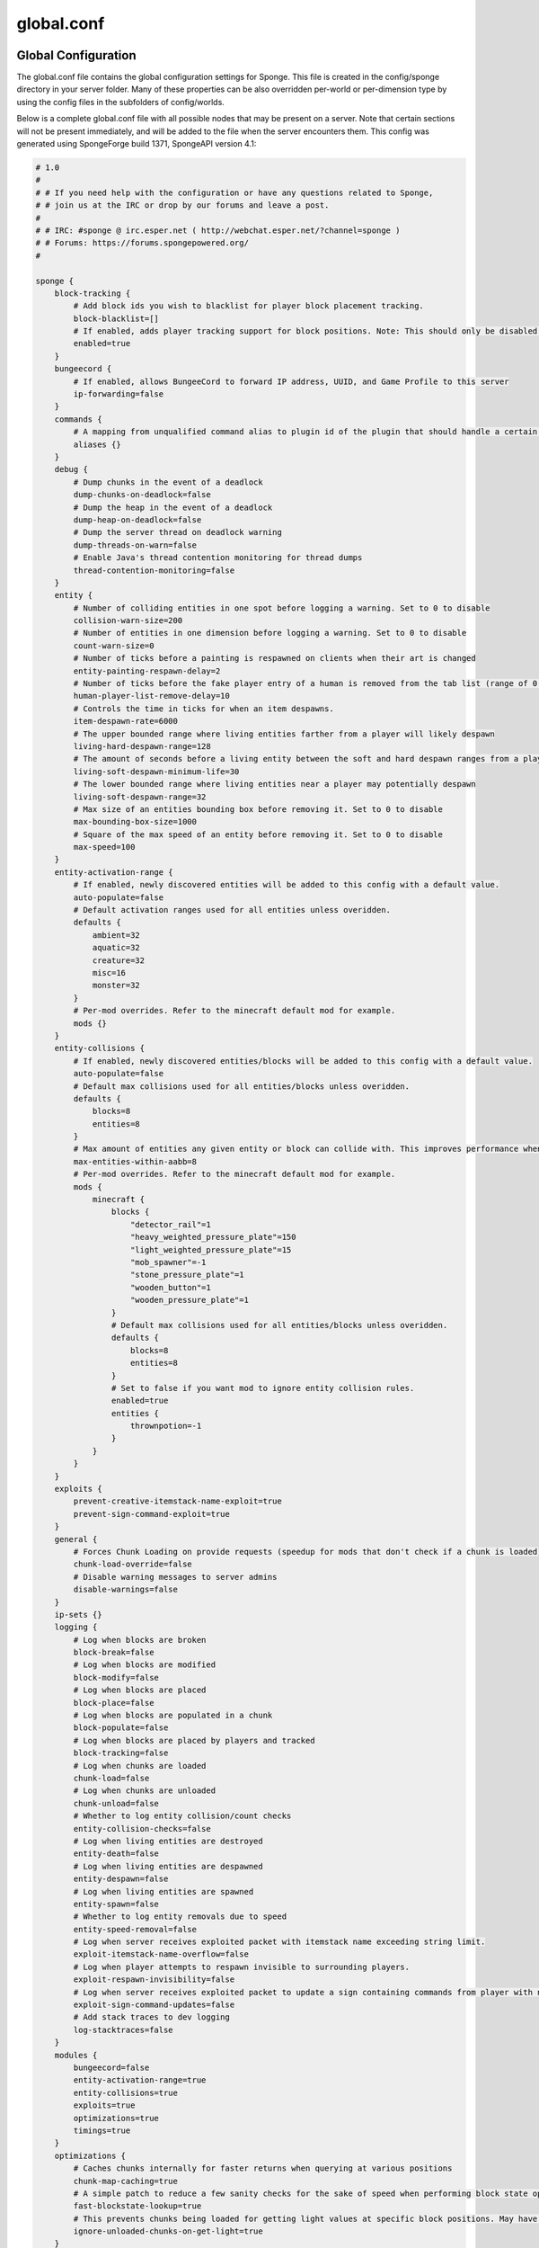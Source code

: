 ===========
global.conf
===========

Global Configuration
~~~~~~~~~~~~~~~~~~~~

The global.conf file contains the global configuration settings for Sponge. This file is created in the config/sponge
directory in your server folder. Many of these properties can be also overridden per-world or per-dimension type by
using the config files in the subfolders of config/worlds.

Below is a complete global.conf file with all possible nodes that may be present on a server. Note that certain
sections will not be present immediately, and will be added to the file when the server encounters them. This config
was generated using SpongeForge build 1371, SpongeAPI version 4.1:

.. code-block:: none

    # 1.0
    # 
    # # If you need help with the configuration or have any questions related to Sponge,
    # # join us at the IRC or drop by our forums and leave a post.
    # 
    # # IRC: #sponge @ irc.esper.net ( http://webchat.esper.net/?channel=sponge )
    # # Forums: https://forums.spongepowered.org/
    # 

    sponge {
        block-tracking {
            # Add block ids you wish to blacklist for player block placement tracking.
            block-blacklist=[]
            # If enabled, adds player tracking support for block positions. Note: This should only be disabled if you do not care who caused a block to change.
            enabled=true
        }
        bungeecord {
            # If enabled, allows BungeeCord to forward IP address, UUID, and Game Profile to this server
            ip-forwarding=false
        }
        commands {
            # A mapping from unqualified command alias to plugin id of the plugin that should handle a certain command
            aliases {}
        }
        debug {
            # Dump chunks in the event of a deadlock
            dump-chunks-on-deadlock=false
            # Dump the heap in the event of a deadlock
            dump-heap-on-deadlock=false
            # Dump the server thread on deadlock warning
            dump-threads-on-warn=false
            # Enable Java's thread contention monitoring for thread dumps
            thread-contention-monitoring=false
        }
        entity {
            # Number of colliding entities in one spot before logging a warning. Set to 0 to disable
            collision-warn-size=200
            # Number of entities in one dimension before logging a warning. Set to 0 to disable
            count-warn-size=0
            # Number of ticks before a painting is respawned on clients when their art is changed
            entity-painting-respawn-delay=2
            # Number of ticks before the fake player entry of a human is removed from the tab list (range of 0 to 100 ticks).
            human-player-list-remove-delay=10
            # Controls the time in ticks for when an item despawns.
            item-despawn-rate=6000
            # The upper bounded range where living entities farther from a player will likely despawn
            living-hard-despawn-range=128
            # The amount of seconds before a living entity between the soft and hard despawn ranges from a player to be considered for despawning
            living-soft-despawn-minimum-life=30
            # The lower bounded range where living entities near a player may potentially despawn
            living-soft-despawn-range=32
            # Max size of an entities bounding box before removing it. Set to 0 to disable
            max-bounding-box-size=1000
            # Square of the max speed of an entity before removing it. Set to 0 to disable
            max-speed=100
        }
        entity-activation-range {
            # If enabled, newly discovered entities will be added to this config with a default value.
            auto-populate=false
            # Default activation ranges used for all entities unless overidden.
            defaults {
                ambient=32
                aquatic=32
                creature=32
                misc=16
                monster=32
            }
            # Per-mod overrides. Refer to the minecraft default mod for example.
            mods {}
        }
        entity-collisions {
            # If enabled, newly discovered entities/blocks will be added to this config with a default value.
            auto-populate=false
            # Default max collisions used for all entities/blocks unless overidden.
            defaults {
                blocks=8
                entities=8
            }
            # Max amount of entities any given entity or block can collide with. This improves performance when there are more than 8 entities on top of eachother such as a 1x1 spawn pen. Set to 0 to disable.
            max-entities-within-aabb=8
            # Per-mod overrides. Refer to the minecraft default mod for example.
            mods {
                minecraft {
                    blocks {
                        "detector_rail"=1
                        "heavy_weighted_pressure_plate"=150
                        "light_weighted_pressure_plate"=15
                        "mob_spawner"=-1
                        "stone_pressure_plate"=1
                        "wooden_button"=1
                        "wooden_pressure_plate"=1
                    }
                    # Default max collisions used for all entities/blocks unless overidden.
                    defaults {
                        blocks=8
                        entities=8
                    }
                    # Set to false if you want mod to ignore entity collision rules.
                    enabled=true
                    entities {
                        thrownpotion=-1
                    }
                }
            }
        }
        exploits {
            prevent-creative-itemstack-name-exploit=true
            prevent-sign-command-exploit=true
        }
        general {
            # Forces Chunk Loading on provide requests (speedup for mods that don't check if a chunk is loaded)
            chunk-load-override=false
            # Disable warning messages to server admins
            disable-warnings=false
        }
        ip-sets {}
        logging {
            # Log when blocks are broken
            block-break=false
            # Log when blocks are modified
            block-modify=false
            # Log when blocks are placed
            block-place=false
            # Log when blocks are populated in a chunk
            block-populate=false
            # Log when blocks are placed by players and tracked
            block-tracking=false
            # Log when chunks are loaded
            chunk-load=false
            # Log when chunks are unloaded
            chunk-unload=false
            # Whether to log entity collision/count checks
            entity-collision-checks=false
            # Log when living entities are destroyed
            entity-death=false
            # Log when living entities are despawned
            entity-despawn=false
            # Log when living entities are spawned
            entity-spawn=false
            # Whether to log entity removals due to speed
            entity-speed-removal=false
            # Log when server receives exploited packet with itemstack name exceeding string limit.
            exploit-itemstack-name-overflow=false
            # Log when player attempts to respawn invisible to surrounding players.
            exploit-respawn-invisibility=false
            # Log when server receives exploited packet to update a sign containing commands from player with no permission.
            exploit-sign-command-updates=false
            # Add stack traces to dev logging
            log-stacktraces=false
        }
        modules {
            bungeecord=false
            entity-activation-range=true
            entity-collisions=true
            exploits=true
            optimizations=true
            timings=true
        }
        optimizations {
            # Caches chunks internally for faster returns when querying at various positions
            chunk-map-caching=true
            # A simple patch to reduce a few sanity checks for the sake of speed when performing block state operations
            fast-blockstate-lookup=true
            # This prevents chunks being loaded for getting light values at specific block positions. May have side effects.
            ignore-unloaded-chunks-on-get-light=true
        }
        # Configuration options related to the Sql service, including connection aliases etc
        sql {
            # Aliases for SQL connections, in the format jdbc:protocol://[username[:password]@]host/database
            aliases {}
        }
        timings {
            enabled=true
            hidden-config-entries=[
                "sponge.sql"
            ]
            history-interval=300
            history-length=3600
            server-name-privacy=false
            verbose=true
        }
        world {
            # Lava behaves like vanilla water when source block is removed
            flowing-lava-decay=false
            # Enable if you want the world to generate spawn the moment its loaded.
            generate-spawn-on-load=true
            # Vanilla water source behavior - is infinite
            infinite-water-source=false
            # Enable if this world's spawn should remain loaded with no players.
            keep-spawn-loaded=true
            # Enable if this world should be loaded on startup.
            load-on-startup=true
            # Specifies the radius (in chunks) of where creatures will spawn. This value is capped to the current view distance setting in server.properties
            mob-spawn-range=8
            # A list of all detected portal agents used in this world. In order to override, change the target world name to any other valid world. Note: If world is not found, it will fallback to default.
            portal-agents {
                "minecraft:default_nether"=DIM-1
                "minecraft:default_the_end"=DIM1
            }
            # Enable if this world allows PVP combat.
            pvp-enabled=true
            # Enable if this world should be registered.
            world-enabled=true
        }
    }



Global Properties of Sponge
~~~~~~~~~~~~~~~~~~~~~~~~~~~

========================================  ========  ==========  ===============================================
Property                                  Type      Default     Description
========================================  ========  ==========  ===============================================
**Block Tracking**
block-blacklist                           string    null        Adds block ids you wish to blacklist for player
                                                                block placement tracking.
enabled                                   boolean   true        Adds player tracking support for block
                                                                positions.
**Bungeecord**

ip-forwarding                             boolean   false       Allows bungeecord to forward ip address, UUID,
                                                                and Game Profile to the server.
**Commands**
aliases                                   string    null        Alias will resolve conflicts when multiple
                                                                plugins request a specific command. Correct
                                                                syntax is
                                                                ``<unqualified command>=<plugin name>``
                                                                Example: ::

                                                                    aliases = {
                                                                        title=myPlugin
                                                                    }
**Debug Options**
dump-chunks-on-deadlock                   boolean   false       Dumps chunks in the event of a deadlock.
dump-heap-on-deadlock                     boolean   false       Dump the heap in the event of a deadlock.
dump-threads-on-warn                      boolean   false       Dump the server thread on deadlock warning.
thread-contention-monitoring              boolean   false       Enable Java's thread contention monitoring for
                                                                thread dumps.
**Entity Options**
collision-warn-size                       integer   200         Number of colliding entities in one spot before
                                                                logging a warning. Set to 0 to disable.
count-warn-size                           integer   0           Number of entities allowed in one dimension
                                                                before logging a warning. Set to 0 to disable.
entity-painting-respawn-delay             integer   2           Number of ticks before a painting is respawned
                                                                on the client when their art is changed.
human-player-list-remove-delay            integer   10          Number of ticks before the fake player entry of
                                                                a human is removed from the tab list. The
                                                                allowed range is 0 - 100.
item-despawn-rate                         integer   6000        The time in ticks before an item despawns.
living-hard-despawn-range                 integer   128         The upper bounded range where living entities farther
                                                                from a player will likely despawn
living-soft-despawn-minimum-life          integer   30          The amount of seconds before a living entity between
                                                                the soft and hard despawn ranges from a player to be
                                                                considered for despawning
living-soft-despawn-range                 integer   32          The lower bounded range where living entities near a
                                                                player may potentially despawn
max-bounding-box-size                     integer   1000        Maximum size of an entities bounding box before
                                                                it is removed. Set to 0 to disable.
max-speed                                 integer   100         Square of the maximum speed of an entity before
                                                                it is removed. Set to 0 to disable
**Entity Activation Range**
auto-populate                             boolean   false       If enabled, newly discovered entities will be
                                                                added to this config with a default value.
**Defaults**                                                    Default activation ranges for all entities unless
                                                                overridden.
ambient                                   integer   32          Default activation range for ambient entities.
aquatic                                   integer   32          Default activation range for aquatic entities.
creature                                  integer   16          Default activation range for creatures.
misc                                      integer   16          Default activation range for miscellaneous
                                                                entities.
monster                                   integer   32          Default activation range for monsters.
**Mods**                                                        Per-mod overrides. Refer to the minecraft default
                                                                mod for example.
**Entity Collisions**
auto-populate                             boolean   false       If enabled, newly discovered entities/blocks will
                                                                be added to this config with a default value.
**Defaults**                                                    Default max collisions used for all entities/blocks
                                                                unless overridden.
blocks                                    integer   8           Default max collisions for blocks.
entities                                  integer   8           Default max collisions for entities.
max-entities-within-aabb                  integer   8           Max amount of entities any given entity or block
                                                                can collide with. Set to 0 to disable.
**Mods**                                                        Per-mod overrides. Refer to the minecraft default
                                                                mod for example.
**Minecraft**
**Blocks**
"detector_rail"                           integer   1           Max collisions for a "detector_rail".
"heavy_weighted_pressure_plate"           integer   150         Max collisions for a "heavy_weighted_pressure_plate".
"light_weighted_pressure_plate"           integer   15          Max collisions for a "light_weighted_pressure_plate".
"mob_spawner"                             integer   -1          Max collisions for a "mob_spawner".
"stone_pressure_plate"                    integer   1           Max collisions for a "stone_pressure_plate".
"wooden_button"                           integer   1           Max collisions for a "wooden_button".
"wooden_pressure_plate"                   integer   1           Max collisions for a "wooden_pressure_plate".
**Defaults**                                                    Default max collisions used for all entities/blocks
                                                                unless overridden.
blocks                                    integer   8           Default max collisions for blocks.
entities                                  integer   8           Default max collisions for entities.
enabled                                   boolean   true        Set to false if you want mod to ignore entity
                                                                collision rules.
**Entities**
thrownpotion                              integer   -1          Max collisions for a thrown potion.
**Exploits**
prevent-creative-itemstack-name-exploit   boolean   true        Prevents an exploit in which the client sends a
                                                                packet with the itemstack name exceeding the
                                                                string limit.
prevent-sign-command-exploit              boolean   true        Prevents an exploit in which the client sends a
                                                                packet to update a sign containing commands from
                                                                a player without permission.
**General Settings**
chunk-load-override                       boolean   false       Forces chunk loading on provide requests.
                                                                This is a speed-up for mods that don't check if
                                                                a chunk is loaded.
disable-warnings                          boolean   false       Disable warning messages to server Admins.
**Ip Sets**

.. TODO Explain IP Sets

**Logging Options**
block-break                               boolean   false       Logs when a block is broken.
block-modify                              boolean   false       Logs when blocks are modified.
block-place                               boolean   false       Logs when blocks are placed.
block-populate                            boolean   false       Logs when blocks are populated in a chunk.
block-tracking                            boolean   false       Logs when blocks are placed by players and
                                                                tracked.
chunk-load                                boolean   false       Log when chunks are loaded.
chunk-unload                              boolean   false       Log when chunks are unloaded.
entity-collision-checks                   boolean   false       Whether to log entity collision/count checks.
entity-death                              boolean   false       Log when living entities are destroyed.
entity-despawn                            boolean   false       Log when living entities are despawned.
entity-spawn                              boolean   false       Log when living entities are spawned.
entity-speed-removal                      boolean   false       Whether to log entity removals due to speed.
exploit-itemstack-name-overflow           boolean   false       Logs when a server receives exploited packets
                                                                with itemstack name exceeding string limit.
exploit-respawn-invisibility              boolean   false       Logs when a player attempts to respawn
                                                                invisible to surrounding players.
exploit-sign-command-updates              boolean   false       Logs when a server receives an exploited packet
                                                                containing commands from a player with no
                                                                permission.
log-stacktraces                           boolean   false       Add stack traces to dev logging.
**Modules**
bungeecord                                boolean   false       Enables bungeecord support.
entity-activation-range                   boolean   true        Enables the entity activation range settings.
entity-collisions                         boolean   true        Enables entity collision settings.
exploits                                  boolean   true        Enables the exploit prevention module.
optimizations                             boolean   true        Enables the optimizations module.
timings                                   boolean   true        Enables timing settings.
**SQL**
aliases                                   string    null        Aliases for SQL connections. This is done in
                                                                the format
                                                                ``jdbc:protocol://[username[:password]@]host/database``
**Timings**
enabled                                   boolean   true        If timings are enabled.
hidden-config-entries                     string    sponge.sql  The hidden config entries.
history-interval                          integer   300         The interval between timing history report
                                                                generation.
history-length                            integer   3600        How long, in ticks, that the timing history
                                                                will be kept for the server.
server-name-privacy                       boolean   false       Whether to include information such as the
                                                                server name, motd, online-mode, and server
                                                                icon in the report.
verbose                                   boolean   true        Whether or not for timings to monitor at
                                                                the verbose level.
**World Settings**
flowing-lava-decay                        boolean   false       Lava behaves like vanilla water when the source
                                                                block is removed, when set to true.
generate-spawn-on-load                    boolean   true        If the world should generate spawn when the
                                                                world is loaded.
infinite-water-source                     boolean   false       False = Default vanilla water source behaviour.
keep-spawn-loaded                         boolean   true        If the spawn should stay loaded with no players.
load-on-startup                           boolean   true        If the world should be loaded on startup.
mob-spawn-range                           integer   8           Specifies the radius (in chunks) of where creatures
                                                                will spawn. This value is capped to the current
                                                                view distance setting in server.properties.
**Portal Agents**                                               A list of all detected portal agents used in this
                                                                world. In order to override, change the target world
                                                                name to any other valid world. If world is not found,
                                                                it will fallback to default.
"minecraft:default_nether"                world     DIM-1       The default nether world.
"minecraft:default_the_end"               world     DIM1        The default end world.
pvp-enabled                               boolean   true        If the would allows PVP combat.
world-enabled                             boolean   true        Enable if this world should be registered.
========================================  ========  ==========  ===============================================
